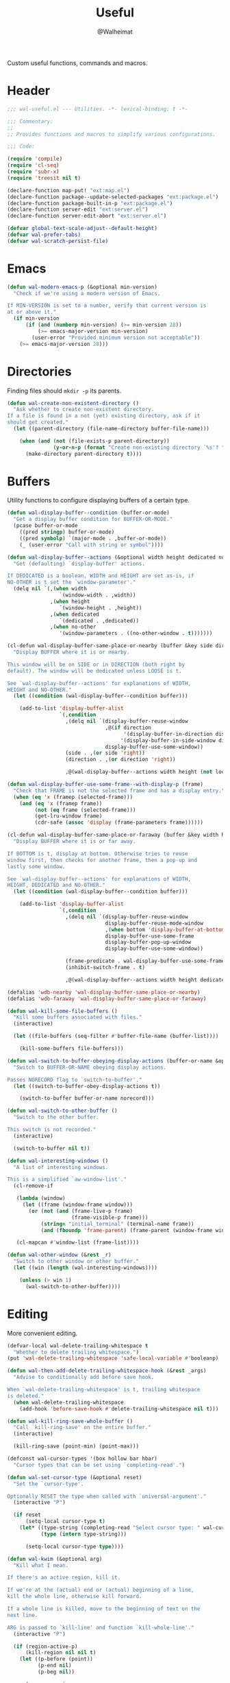 #+TITLE: Useful
#+AUTHOR: @Walheimat
#+PROPERTY: header-args:emacs-lisp :tangle (wal-tangle-target)

Custom useful functions, commands and macros.

* Header
:PROPERTIES:
:VISIBILITY: folded
:END:

#+BEGIN_SRC emacs-lisp
;;; wal-useful.el --- Utilities. -*- lexical-binding: t -*-

;;; Commentary:
;;
;; Provides functions and macros to simplify various configurations.

;;; Code:

(require 'compile)
(require 'cl-seq)
(require 'subr-x)
(require 'treesit nil t)

(declare-function map-put! "ext:map.el")
(declare-function package--update-selected-packages "ext:package.el")
(declare-function package-built-in-p "ext:package.el")
(declare-function server-edit "ext:server.el")
(declare-function server-edit-abort "ext:server.el")

(defvar global-text-scale-adjust--default-height)
(defvar wal-prefer-tabs)
(defvar wal-scratch-persist-file)
#+END_SRC

* Emacs

#+BEGIN_SRC emacs-lisp
(defun wal-modern-emacs-p (&optional min-version)
  "Check if we're using a modern version of Emacs.

If MIN-VERSION is set to a number, verify that current version is
at or above it."
  (if min-version
      (if (and (numberp min-version) (>= min-version 28))
          (>= emacs-major-version min-version)
        (user-error "Provided minimum version not acceptable"))
    (>= emacs-major-version 28)))
#+END_SRC

* Directories

Finding files should =mkdir -p= its parents.

#+BEGIN_SRC emacs-lisp
(defun wal-create-non-existent-directory ()
  "Ask whether to create non-existent directory.
If a file is found in a not (yet) existing directory, ask if it
should get created."
  (let ((parent-directory (file-name-directory buffer-file-name)))

    (when (and (not (file-exists-p parent-directory))
               (y-or-n-p (format "Create non-existing directory `%s'? " parent-directory)))
      (make-directory parent-directory t))))
#+END_SRC

* Buffers

Utility functions to configure displaying buffers of a certain type.

#+BEGIN_SRC emacs-lisp
(defun wal-display-buffer--condition (buffer-or-mode)
  "Get a display buffer condition for BUFFER-OR-MODE."
  (pcase buffer-or-mode
    ((pred stringp) buffer-or-mode)
    ((pred symbolp) `(major-mode . ,buffer-or-mode))
    (_ (user-error "Call with string or symbol"))))

(defun wal-display-buffer--actions (&optional width height dedicated no-other)
  "Get (defaulting) `display-buffer' actions.

If DEDICATED is a boolean, WIDTH and HEIGHT are set as-is, if
NO-OTHER is t set the `window-parameter'."
  (delq nil `(,(when width
                 `(window-width . ,width))
              ,(when height
                 `(window-height . ,height))
              ,(when dedicated
                 `(dedicated . ,dedicated))
              ,(when no-other
                 '(window-parameters . ((no-other-window . t)))))))

(cl-defun wal-display-buffer-same-place-or-nearby (buffer &key side direction width height loose no-other)
  "Display BUFFER where it is or nearby.

This window will be on SIDE or in DIRECTION (both right by
default). The window will be dedicated unless LOOSE is t.

See `wal-display-buffer--actions' for explanations of WIDTH,
HEIGHT and NO-OTHER."
  (let ((condition (wal-display-buffer--condition buffer)))

    (add-to-list 'display-buffer-alist
                 `(,condition
                   ,(delq nil `(display-buffer-reuse-window
                                ,@(if direction
                                      '(display-buffer-in-direction display-buffer-in-side-window)
                                     '(display-buffer-in-side-window display-buffer-in-direction))
                                display-buffer-use-some-window))
                   (side . ,(or side 'right))
                   (direction . ,(or direction 'right))

                   ,@(wal-display-buffer--actions width height (not loose) no-other)))))

(defun wal-display-buffer-use-some-frame--with-display-p (frame)
  "Check that FRAME is not the selected frame and has a display entry."
  (when (eq 'x (framep (selected-frame)))
    (and (eq 'x (framep frame))
         (not (eq frame (selected-frame)))
         (get-lru-window frame)
         (cdr-safe (assoc 'display (frame-parameters frame))))))

(cl-defun wal-display-buffer-same-place-or-faraway (buffer &key width height bottom dedicated no-other)
  "Display BUFFER where it is or far away.

If BOTTOM is t, display at bottom. Otherwise tries to reuse
window first, then checks for another frame, then a pop-up and
lastly some window.

See `wal-display-buffer--actions' for explanations of WIDTH,
HEIGHT, DEDICATED and NO-OTHER."
  (let ((condition (wal-display-buffer--condition buffer)))

    (add-to-list 'display-buffer-alist
                 `(,condition
                   ,(delq nil `(display-buffer-reuse-window
                                display-buffer-reuse-mode-window
                                ,(when bottom 'display-buffer-at-bottom)
                                display-buffer-use-some-frame
                                display-buffer-pop-up-window
                                display-buffer-use-some-window))

                   (frame-predicate . wal-display-buffer-use-some-frame--with-display-p)
                   (inhibit-switch-frame . t)

                   ,@(wal-display-buffer--actions width height dedicated no-other)))))

(defalias 'wdb-nearby 'wal-display-buffer-same-place-or-nearby)
(defalias 'wdb-faraway 'wal-display-buffer-same-place-or-faraway)

(defun wal-kill-some-file-buffers ()
  "Kill some buffers associated with files."
  (interactive)

  (let ((file-buffers (seq-filter #'buffer-file-name (buffer-list))))

    (kill-some-buffers file-buffers)))

(defun wal-switch-to-buffer-obeying-display-actions (buffer-or-name &optional norecord)
  "Switch to BUFFER-OR-NAME obeying display actions.

Passes NORECORD flag to `switch-to-buffer'."
  (let ((switch-to-buffer-obey-display-actions t))

    (switch-to-buffer buffer-or-name norecord)))

(defun wal-switch-to-other-buffer ()
  "Switch to the other buffer.

This switch is not recorded."
  (interactive)

  (switch-to-buffer nil t))

(defun wal-interesting-windows ()
  "A list of interesting windows.

This is a simplified `aw-window-list'."
  (cl-remove-if

   (lambda (window)
     (let ((frame (window-frame window)))
       (or (not (and (frame-live-p frame)
                     (frame-visible-p frame)))
           (string= "initial_terminal" (terminal-name frame))
           (and (fboundp 'frame-parent) (frame-parent (window-frame window))))))

   (cl-mapcan #'window-list (frame-list))))

(defun wal-other-window (&rest _r)
  "Switch to other window or other buffer."
  (let ((win (length (wal-interesting-windows))))

    (unless (> win 1)
      (wal-switch-to-other-buffer))))
#+END_SRC

* Editing

More convenient editing.

#+BEGIN_SRC emacs-lisp
(defvar-local wal-delete-trailing-whitespace t
  "Whether to delete trailing whitespace.")
(put 'wal-delete-trailing-whitespace 'safe-local-variable #'booleanp)

(defun wal-then-add-delete-trailing-whitespace-hook (&rest _args)
  "Advise to conditionally add before save hook.

When `wal-delete-trailing-whitespace' is t, trailing whitespace
is deleted."
  (when wal-delete-trailing-whitespace
    (add-hook 'before-save-hook #'delete-trailing-whitespace nil t)))

(defun wal-kill-ring-save-whole-buffer ()
  "Call `kill-ring-save' on the entire buffer."
  (interactive)

  (kill-ring-save (point-min) (point-max)))

(defconst wal-cursor-types '(box hollow bar hbar)
  "Cursor types that can be set using `completing-read'.")

(defun wal-set-cursor-type (&optional reset)
  "Set the `cursor-type'.

Optionally RESET the type when called with `universal-argument'."
  (interactive "P")

  (if reset
      (setq-local cursor-type t)
    (let* ((type-string (completing-read "Select cursor type: " wal-cursor-types))
           (type (intern type-string)))

      (setq-local cursor-type type))))

(defun wal-kwim (&optional arg)
  "Kill what I mean.

If there's an active region, kill it.

If we're at the (actual) end or (actual) beginning of a line,
kill the whole line, otherwise kill forward.

If a whole line is killed, move to the beginning of text on the
next line.

ARG is passed to `kill-line' and function `kill-whole-line'."
  (interactive "P")

  (if (region-active-p)
      (kill-region nil nil t)
    (let ((p-before (point))
          (p-end nil)
          (p-beg nil))

      (save-excursion
        (end-of-line)
        (setq p-end (point))

        (beginning-of-line)
        (setq p-beg (point)))

      (if (and (/= p-before p-beg) (/= p-before p-end))
          (kill-line arg)
        (kill-whole-line arg)
        (beginning-of-line-text)))))

(defun wal-mwim-beginning (arg)
  "Call `move-beginning-of-line' with ARG.

If we're already at the beginning, move to the beginning of the
line text."
  (interactive "P")

  (let ((p-before (point))
        (p-after nil))

    (move-beginning-of-line arg)

    (setq p-after (point))

    (when (= p-before p-after)
      (beginning-of-line-text))))

(defun wal-spill-paragraph (&optional region)
  "Fit the paragraph on a single line.

Apply to REGION if t."
  (interactive "P")

  (let ((fill-column most-positive-fixnum))

    (funcall-interactively 'fill-paragraph nil region)))
#+END_SRC

* Garbage Collection

#+BEGIN_SRC emacs-lisp
(defun wal-increase-gc-cons-threshold ()
  "Increase `gc-cons-threshold' to 100 MB.

Should be used when setting up minibuffer."
  (setq gc-cons-threshold (wal-bytes-per-mb 100)))
#+END_SRC

* Windows

#+BEGIN_SRC emacs-lisp
(defun wal-l ()
  "Dedicate the window to the current buffer.

Un-dedicates if already dedicated."
  (interactive)

  (let ((dedicated (window-dedicated-p)))

    (message "Window %s dedicated to buffer" (if dedicated "no longer" "now"))
    (set-window-dedicated-p (selected-window) (not dedicated))))

(defun wal-force-delete-other-windows ()
  "Call `delete-other-windows' ignoring window parameters."
  (interactive)

  (defvar ignore-window-parameters)
  (let ((ignore-window-parameters t))

    (delete-other-windows)))

(defvar wal-supernova--markers '("\\`\\*" "\\` " "magit")
  "Markers used to find target buffers.")

(defun wal-supernova--matches (buffer)
  "Check if BUFFER matches a marker."
  (let* ((reg (mapconcat (lambda (it) (concat "\\(?:" it "\\)")) wal-supernova--markers "\\|")))

    (string-match-p reg (buffer-name buffer))))

(defun wal-supernova--target-exists-p ()
  "Check if any target exists."
  (let ((buffers (mapcar #'window-buffer (window-list-1))))

    (seq-find #'wal-supernova--matches buffers)))

(defun wal-supernova ()
  "Quit windows with star buffers."
  (interactive)

  (while (wal-supernova--target-exists-p)
    (dolist (window (window-list-1))
      (when (wal-supernova--matches (window-buffer window))
        (quit-window nil window)))))
#+END_SRC

* Files

Handling of files.

#+BEGIN_SRC emacs-lisp
(defun wal-find-custom-file ()
  "Find the custom file."
  (interactive)

  (switch-to-buffer (find-file-noselect (file-truename custom-file))))

(defun wal-find-init ()
  "Find and switch to the `user-init-file'."
  (interactive)

  (switch-to-buffer (find-file-noselect (file-truename user-init-file))))

(defconst wal-fish-config-locations '("~/.config/fish/config.fish"
                                      "~/.config/omf"))

(defun wal-find-fish-config ()
  "Find the fish shell config file."
  (interactive)

  (let* ((files wal-fish-config-locations)
         (init-file (cl-find-if
                     'file-exists-p
                     (mapcar 'expand-file-name files))))

    (if init-file
        (switch-to-buffer (find-file-noselect (file-truename init-file)))
      (user-error "Couldn't find fish config file"))))
#+END_SRC

* Command Line

Capture custom command line flags.

#+BEGIN_SRC emacs-lisp
(defvar wal-flag-doctor nil)
(defvar wal-flag-mini nil)
(defvar wal-flag-ensure nil)

(defconst wal-custom-flags '((doctor . "--doctor")
                             (mini . "--mini")
                             (ensure . "--ensure"))
  "Alist of custom flags that can be passed to Emacs.")

(defmacro wal-capture-flag (flag docs)
  "Check for custom FLAG.

DOCS will be passed on to `message'.

This will delete the flag from the command line arguments and set
the associated variable."
  (declare (indent defun) (doc-string 2))

  `(when-let* ((flags wal-custom-flags)
               (dash-flag (cdr (assoc ',flag flags)))
               (found (member dash-flag command-line-args)))

     (message ,docs)

     (setq command-line-args (delete dash-flag command-line-args))
     (setq ,(intern (concat "wal-flag-" (symbol-name flag))) t)))
#+END_SRC

* Lists

Manipulating lists.

#+BEGIN_SRC emacs-lisp
(defun wal-append (target seq)
  "Set TARGET to it with SEQ appended.

Duplicate items are removed."
  (let ((val (symbol-value target)))

    (set target (delq nil (delete-dups (append val seq))))))

(defun wal-replace-in-alist (target values)
  "Edit TARGET alist in-place using VALUES."
  (let ((val (symbol-value target)))

    (unless (seq-every-p (lambda (it) (assoc (car it) val)) values)
      (user-error "All keys %s must already be present in %s" (mapcar #'car values) target))

    (seq-each (lambda (it) (map-put! val (car it) (cdr it))) values)))

(cl-defun wal-insert (target point item &key allow-duplicates before quiet)
  "Insert ITEM in TARGET after POINT.

Unless ALLOW-DUPLICATES is t, trying to re-add an existing item will
raise an error unless QUIET is t.

If BEFORE is t, insert item before POINT."
  (let ((val (symbol-value target))
        (verb (if before "before" "after")))

    (if (and (memq item val) (not allow-duplicates))
        (unless quiet
          (user-error (concat "Can't insert " verb " %s: %s is already in target %s") point item target))

      (if (memq point val)
          (let* ((pos (cl-position point val))
                 (padded (if before (cons nil val) val))
                 (remainder (nthcdr pos padded)))

            (setcdr remainder (cons item (cdr remainder)))
            (if before
                (set target (cdr padded))
              padded))
        (unless quiet
          (user-error (concat "Can't insert " verb " %s as it is not in %s") point target))))))

(defun wal-list-from (target item)
  "Create a list from TARGET appending ITEM.

If TARGET already is a list ITEM is appended. Duplicates are
removed."
  (let ((val (symbol-value target)))

    (cond
     ((listp val)
      (delq nil (delete-dups (append val `(,item)))))
     (t
      (list val item)))))

(defun wal-plist-keys (plist)
  "Get all keys from PLIST."
  (unless (plistp plist)
    (user-error "Not a plist"))

  (let ((elements plist)
        (keys nil))

    (while elements
      (push (car elements) keys)
      (setq elements (cddr elements)))

    (reverse keys)))
#+END_SRC

* Scratch Buffer

Make the scratch buffer contents persist between sessions.

#+BEGIN_SRC emacs-lisp
(defun wal-scratch-buffer--prep (buffer)
  "Prep scratch buffer BUFFER."
  (with-current-buffer buffer
    (when initial-scratch-message
      (insert initial-scratch-message)
      (set-buffer-modified-p nil))
    (funcall initial-major-mode))

  buffer)

(defun wal-scratch-buffer (&optional session)
  "Switch to the scratch buffer.

If SESSION is non-nil, switch to (or create) it."
  (interactive "P")

  (let* ((name "*scratch*")
         (buf (cond ((numberp session)
                     (if-let* ((session-name (format "%s<%d>" name session))
                               (buffer (get-buffer session-name)))
                         buffer
                       (wal-scratch-buffer--prep (get-buffer-create session-name))))
                    (session
                     (wal-scratch-buffer--prep (generate-new-buffer name)))
                    (t
                     (if-let ((buffer (get-buffer name)))
                         buffer
                       (wal-scratch-buffer--prep (get-buffer-create name)))))))

    (pop-to-buffer buf '(display-buffer-same-window))))

(defvar wal-scratch-persist--marker "wal-emacs")

(defun wal-scratch-persist--buffer-string (buffer)
  "Get the content from BUFFER.

This filters out lines that start with a comment."
  (let* ((string (with-current-buffer buffer
                   (substring-no-properties (buffer-string))))
         (lines (split-string string "\n"))
         (filter (lambda (it) (not (string-match-p wal-scratch-persist--marker it)))))

    (string-join (seq-filter filter lines) "\n")))

(defun wal-persist-scratch ()
  "Persist content of all *scratch* buffers.

The contents are stored in `wal-scratch-persist-file' if non-nil. The
order of buffers is not persisted."
  (interactive)

  (when wal-scratch-persist-file

    (unless (file-exists-p wal-scratch-persist-file)
      (make-empty-file wal-scratch-persist-file t))

    (with-temp-buffer
      (thread-last
        (buffer-list)
        (seq-filter (lambda (it) (string-match-p "\\*scratch" (buffer-name it))))
        (reverse)
        (apply (lambda (&rest seq) (mapconcat #'wal-scratch-persist--buffer-string seq "\n\n")))
        (string-trim)
        (insert))

      (write-region (point-min) (point-max) wal-scratch-persist-file))))

(defun wal-rehydrate-scratch ()
  "Re-hydrate scratch buffer (if persisted).

This overrides the scratch buffer with the content stored in
`wal-scratch-persist' if non-nil."
  (interactive)

  (when (file-exists-p wal-scratch-persist-file)
    (with-current-buffer (get-buffer "*scratch*")
      (goto-char (point-max))
      (insert-file-contents wal-scratch-persist-file)

      (set-buffer-modified-p nil))))
#+END_SRC

* Helpers

Some more helper functions.

#+BEGIN_SRC emacs-lisp
(defun wal-biased-random (limit &optional bias-low throws)
  "Return a biased random number using LIMIT.

The bias is the high end unless BIAS-LOW is passed. The number of
throws are 3 or THROWS."
  (let ((results (list))
        (throws (or throws 3)))

    (dotimes (_i throws)
      (push (random limit) results))

    (if bias-low
        (seq-min results)
      (seq-max results))))

(defun wal-bytes-per-mb (num)
  "Return the integer value of NUM megabytes in bytes.

This function may be used to set variables that expect bytes."
  (floor (* 1024 1024 num)))

(defun wal-truncate (text &optional max-len)
  "Truncate TEXT if longer than MAX-LEN.

Truncates to 8 characters if no MAX-LEN is provided."
  (let ((len (or max-len 8)))

    (if (> (length text) len)
        (concat (substring text 0 (max (- len 3) 1)) "...")
      text)))

(defun wal-univ-p ()
  "Check if the `current-prefix-arg' is the `universal-argument'.

This is mainly useful for non-interactive functions."
  (equal current-prefix-arg '(4)))

(defmacro wal-try (package &rest body)
  "Exceute BODY if PACKAGE can be required."
  (declare (indent 1))

  `(when (require ',package nil :no-error) ,@body))

(defun wal-server-edit-p ()
  "Check if we're (likely) editing from outside of Emacs.

We also make sure we're not in `with-editor-mode' as to not to
intefere with `magit' and friends."
  (and (bound-and-true-p server-buffer-clients)
       (not (bound-and-true-p with-editor-mode))))

(defun wal-dead-shell-p ()
  "Check if the current buffer is a shell or comint buffer with no process."
  (let ((buffer (current-buffer)))

    (with-current-buffer buffer
      (and (derived-mode-p 'comint-mode)
           (not (comint-check-proc buffer))))))

(defmacro wal-on-boot (name &rest body)
  "Only expand BODY in NAME on boot."
  (declare (indent defun))

  (if (bound-and-true-p wal-booting)
      `(progn ,@body)
    `(message "Ignoring statements in '%s'" ',name)))

(defvar wal-transient-may-redefine nil)

(defmacro wal-transient-define-major (name arglist &rest args)
  "Make sure that prefix NAME called with ARGLIST and ARGS is only defined once."
  (declare (debug (&define name lambda-list
                           [&optional lambda-doc]
                           [&rest keywordp sexp]
                           [&rest vectorp]
                           [&optional ("interactive" interactive) def-body]))
           (indent defun)
           (doc-string 3))

  (let ((composite-name (intern (concat (symbol-name name) "-major"))))

    (unless (and (fboundp composite-name) (not wal-transient-may-redefine))
      `(transient-define-prefix ,composite-name ,arglist ,@args))))

(defmacro setq-unless (&rest pairs)
  "Set variable/value PAIRS if they're currently nil."
  (declare (debug setq))

  (let ((exps nil))

    (while pairs
      (let ((sym (car pairs)))

        (if (and (boundp sym) (symbol-value sym))
            (progn
              (pop pairs)
              (pop pairs))
          (push `(setq ,(pop pairs) ,(pop pairs)) exps))))
    `(progn . ,(nreverse exps))))
#+END_SRC

* Setup

Allow differentiating between initial and repeated setups.

#+BEGIN_SRC emacs-lisp
(defmacro wal-when-ready (&rest body)
  "Execute BODY when Emacs is ready."
  (if (daemonp)
      `(add-hook 'server-after-make-frame-hook (lambda () ,@body))
    `(add-hook 'emacs-startup-hook (lambda () ,@body))))

(defvar wal-performed-setups '()
  "List of already performed setups.")

(cl-defmacro wal-define-init-setup (name docs &key initial always immediately)
  "Define an initial setup for NAME documented by DOCS.

The INITIAL setup is only run once. The ALWAYS one on every call.

In daemon-mode the function may be called IMMEDIATELY. An
appropriate hook is chosen for the original call."
  (declare (indent defun) (doc-string 2))

  (let ((func-name (intern (concat "wal-init-setup-" (symbol-name name)))))

    `(wal-on-boot ,name
       (defun ,func-name ()
         ,(format "Do base setup for %s. Do minimal setup on repeats.\n%s" name docs)
         (unless (memq ',name wal-performed-setups)
           (progn
             (message "Initial setup of '%s'" ,(symbol-name name))
             ,@initial
             (add-to-list 'wal-performed-setups ',name)))
         ,@always)
       (if (daemonp)
           (progn
             (when ,immediately
               (funcall ',func-name))
             (add-hook 'server-after-make-frame-hook #',func-name))
         (add-hook 'emacs-startup-hook #',func-name)))))
#+END_SRC

* Regions

Act on regions.

#+BEGIN_SRC emacs-lisp
(defun wal-duck-duck-go-region ()
  "Query duckduckgo with active region."
  (interactive)

  (if mark-active
      (let* ((beg (region-beginning))
             (end (region-end))
             (str (buffer-substring-no-properties beg end))
             (hex-str (url-hexify-string str)))

        (browse-url
         (concat "https://duckduckgo.com/html/?q=" hex-str)))
    (user-error "No active region")))
#+END_SRC

* Additional Mode Controls

Turning on/off certain major modes switching between =major-mode= and
=fundamental-mode=.

#+BEGIN_SRC emacs-lisp
(defvar-local wal-before-fundamental-mode nil
  "The major mode before fundamental was engaged.")

(defun wal-fundamental-mode ()
  "Switch from `major-mode' to `fundamental-mode' and back."
  (interactive)

  (let ((m-mode major-mode))

    (if wal-before-fundamental-mode
        (progn
          (funcall wal-before-fundamental-mode)
          (setq-local wal-before-fundamental-mode nil))
      (fundamental-mode)
      (setq-local wal-before-fundamental-mode m-mode))))
#+END_SRC

* Shell Commands

#+BEGIN_SRC emacs-lisp
(defconst wal-async-process-buffer-name "*wal-async*")

(defun wal-async-process--buffer-name (_name-or-mode)
  "Return constant buffer name."
  wal-async-process-buffer-name)

(defun wal-async-process (command callback error-callback &optional interrupt)
  "Start async process COMMAND with CALLBACK and ERROR-CALLBACK.

Optonally, interrupt any running process if INTERRUPT is t."
  (when interrupt (wal-async-process--maybe-interrupt))

  (let ((finalizer (wal-async-process--finalize callback error-callback)))

    (with-current-buffer (get-buffer-create wal-async-process-buffer-name)
      (compilation-start command nil 'wal-async-process--buffer-name)
      (add-hook 'compilation-finish-functions finalizer nil t))))

(defun wal-async-process--maybe-interrupt ()
  "Interrupt process without erroring."
  (when-let* ((comp-buffer (compilation-find-buffer))
              (proc (get-buffer-process comp-buffer)))
    (interrupt-process proc)))

(defun wal-async-process--finalize (callback error-callback)
  "Get finalizer that will call CALLBACK or ERROR-CALLBACK."
  (lambda (buf status)
       (if (string= "finished\n" status)
           (condition-case err
               (funcall callback)
             (error
              (funcall error-callback (concat
                                       (error-message-string err)
                                       (buffer-name buf)))))
         (funcall error-callback (string-trim status)))))
#+END_SRC

* Advice

#+begin_src emacs-lisp
(defun wal-advise-many (advice combinator advised)
  "Advise ADVISED using ADVICE and COMBINATOR."
  (mapc (lambda (it) (advice-add it combinator advice)) advised))
#+end_src

* Footer
:PROPERTIES:
:VISIBILITY: folded
:END:

#+BEGIN_SRC emacs-lisp
(provide 'wal-useful)

;;; wal-useful.el ends here
#+END_SRC

* Footnotes

[fn:1] Alternate spelling is "expansion pak".
